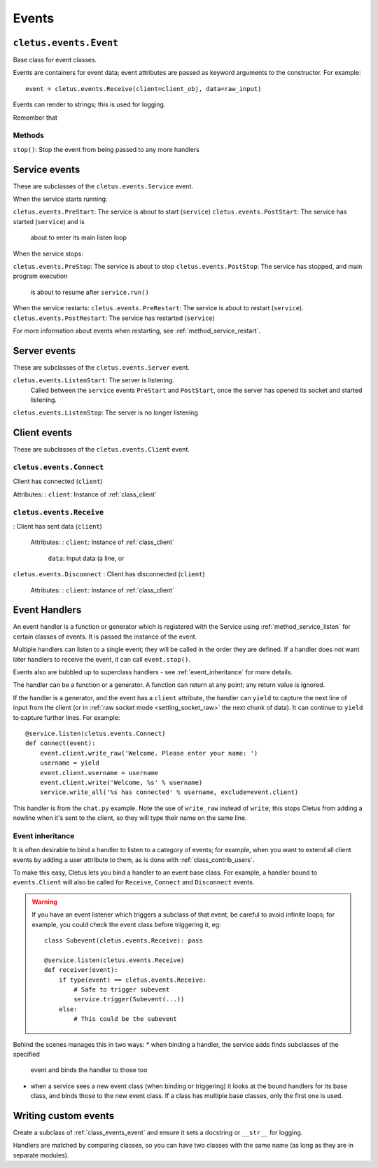 ======
Events
======

.. _class_events_event:

``cletus.events.Event``
=======================

Base class for event classes.

Events are containers for event data; event attributes are passed as keyword
arguments to the constructor. For example::

    event = cletus.events.Receive(client=client_obj, data=raw_input)

Events can render to strings; this is used for logging.

Remember that 

Methods
-------

``stop()``:     Stop the event from being passed to any more handlers


.. _events_service:

Service events
==============

These are subclasses of the ``cletus.events.Service`` event.

When the service starts running:

``cletus.events.PreStart``:     The service is about to start (``service``)
``cletus.events.PostStart``:    The service has started (``service``) and is
                                about to enter its main listen loop

When the service stops:

``cletus.events.PreStop``:  The service is about to stop
``cletus.events.PostStop``: The service has stopped, and main program execution
                            is about to resume after ``service.run()``

When the service restarts:
``cletus.events.PreRestart``:   The service is about to restart (``service``).
``cletus.events.PostRestart``:  The service has restarted (``service``)

For more information about events when restarting, see
:ref:`method_service_restart`.


Server events
=============

These are subclasses of the ``cletus.events.Server`` event.

``cletus.events.ListenStart``:      The server is listening.
                                    Called between the ``service`` events
                                    ``PreStart`` and ``PostStart``, once
                                    the server has opened its socket and
                                    started listening.
``cletus.events.ListenStop``:       The server is no longer listening


Client events
=============

These are subclasses of the ``cletus.events.Client`` event.

``cletus.events.Connect``
-------------------------

Client has connected (``client``)

Attributes:
:   ``client``:     Instance of :ref:`class_client`


.. _class_events_receive:

``cletus.events.Receive``
-------------------------
:   Client has sent data (``client``)
    
    Attributes:
    :   ``client``:     Instance of :ref:`class_client`
        ``data``:       Input data (a line, or 

``cletus.events.Disconnect``
:   Client has disconnected (``client``)

    Attributes:
    :   ``client``:     Instance of :ref:`class_client`



.. _event_handlers:

Event Handlers
==============

An event handler is a function or generator which is registered with the
Service using :ref:`method_service_listen` for certain classes of events.
It is passed the instance of the event.

Multiple handlers can listen to a single event; they will be called in the
order they are defined. If a handler does not want later handlers to receive
the event, it can call ``event.stop()``.

Events also are bubbled up to superclass handlers - see
:ref:`event_inheritance` for more details.

The handler can be a function or a generator. A function can return at any
point; any return value is ignored.

If the handler is a generator, and the event has a ``client`` attribute, the
handler can ``yield`` to capture the next line of input from the client (or in
:ref:`raw socket mode <setting_socket_raw>` the next chunk of data). It can
continue to ``yield`` to capture further lines. For example::

    @service.listen(cletus.events.Connect)
    def connect(event):
        event.client.write_raw('Welcome. Please enter your name: ')
        username = yield
        event.client.username = username
        event.client.write('Welcome, %s' % username)
        service.write_all('%s has connected' % username, exclude=event.client)

This handler is from the ``chat.py`` example. Note the use of ``write_raw``
instead of ``write``; this stops Cletus from adding a newline when it's sent to
the client, so they will type their name on the same line.


Event inheritance
-----------------

It is often desirable to bind a handler to listen to a category of events; for
example, when you want to extend all client events by adding a user attribute
to them, as is done with :ref:`class_contrib_users`.

To make this easy, Cletus lets you bind a handler to an event base class. For
example, a handler bound to ``events.Client`` will also be called for
``Receive``, ``Connect`` and ``Disconnect`` events.

.. warning::
    If you have an event listener which triggers a subclass of that event, be
    careful to avoid infinite loops; for example, you could check the event
    class before triggering it, eg::
    
        class Subevent(cletus.events.Receive): pass
        
        @service.listen(cletus.events.Receive)
        def receiver(event):
            if type(event) == cletus.events.Receive:
                # Safe to trigger subevent
                service.trigger(Subevent(...))
            else:
                # This could be the subevent

Behind the scenes manages this in two ways:
* when binding a handler, the service adds finds subclasses of the specified
  event and binds the handler to those too
* when a service sees a new event class (when binding or triggering) it looks
  at the bound handlers for its base class, and binds those to the new event
  class. If a class has multiple base classes, only the first one is used.


Writing custom events
=====================

Create a subclass of :ref:`class_events_event` and ensure it sets a docstring
or ``__str__`` for logging.

Handlers are matched by comparing classes, so you can have two classes with the
same name (as long as they are in separate modules).
